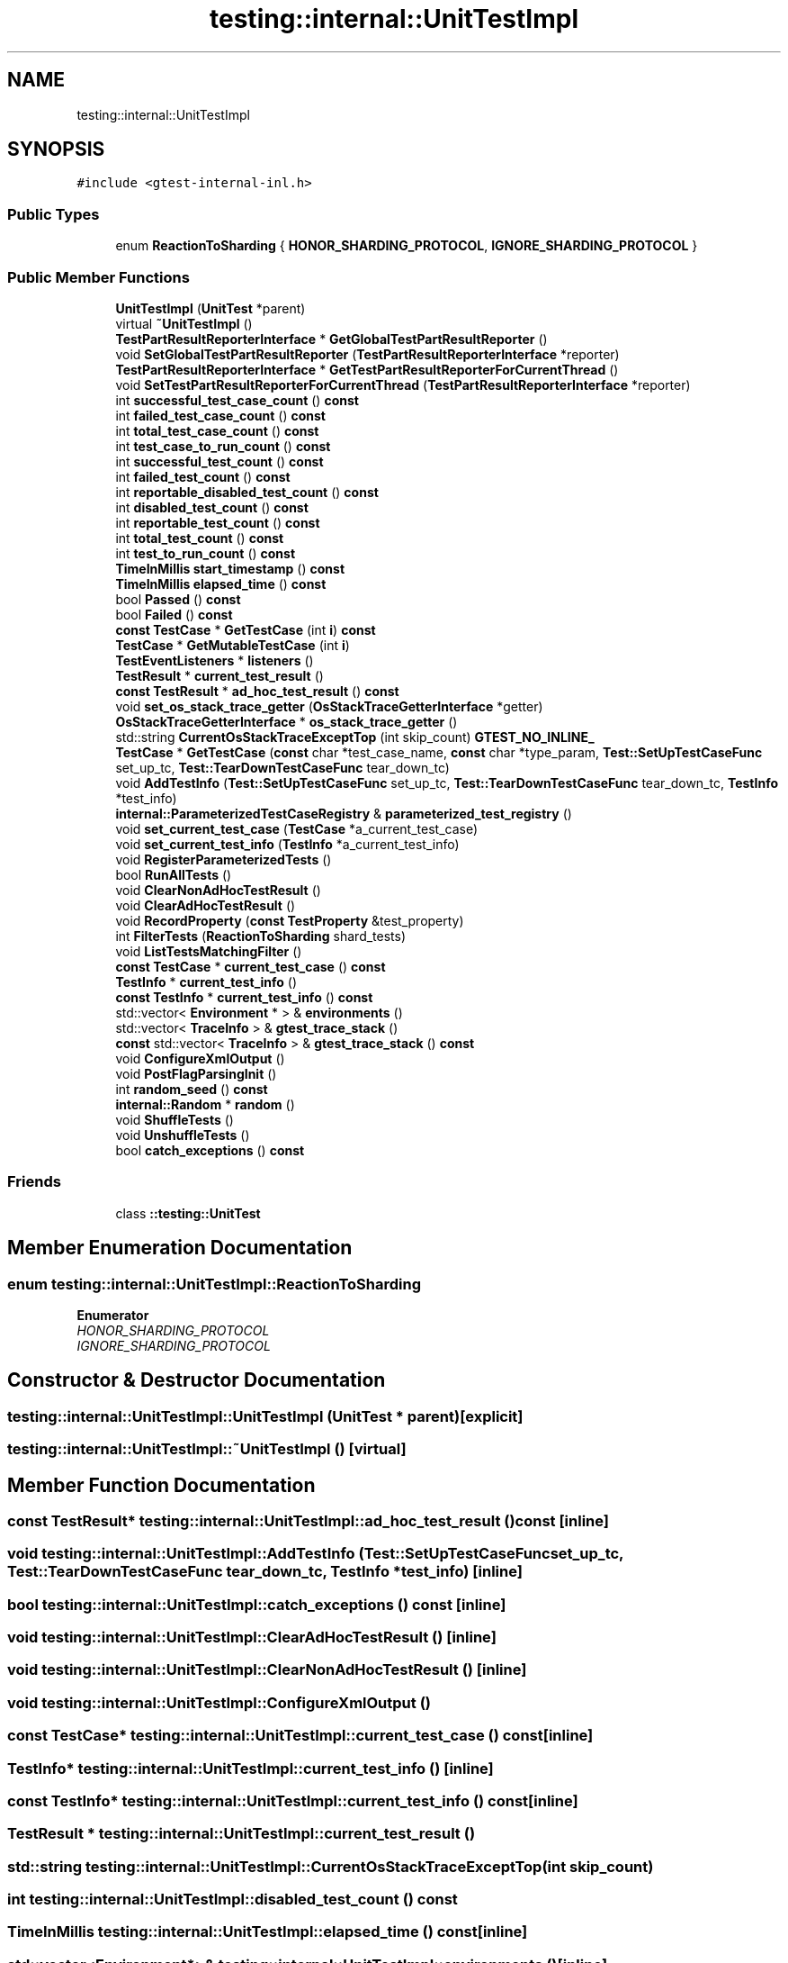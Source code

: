 .TH "testing::internal::UnitTestImpl" 3 "Sun Jul 12 2020" "My Project" \" -*- nroff -*-
.ad l
.nh
.SH NAME
testing::internal::UnitTestImpl
.SH SYNOPSIS
.br
.PP
.PP
\fC#include <gtest\-internal\-inl\&.h>\fP
.SS "Public Types"

.in +1c
.ti -1c
.RI "enum \fBReactionToSharding\fP { \fBHONOR_SHARDING_PROTOCOL\fP, \fBIGNORE_SHARDING_PROTOCOL\fP }"
.br
.in -1c
.SS "Public Member Functions"

.in +1c
.ti -1c
.RI "\fBUnitTestImpl\fP (\fBUnitTest\fP *parent)"
.br
.ti -1c
.RI "virtual \fB~UnitTestImpl\fP ()"
.br
.ti -1c
.RI "\fBTestPartResultReporterInterface\fP * \fBGetGlobalTestPartResultReporter\fP ()"
.br
.ti -1c
.RI "void \fBSetGlobalTestPartResultReporter\fP (\fBTestPartResultReporterInterface\fP *reporter)"
.br
.ti -1c
.RI "\fBTestPartResultReporterInterface\fP * \fBGetTestPartResultReporterForCurrentThread\fP ()"
.br
.ti -1c
.RI "void \fBSetTestPartResultReporterForCurrentThread\fP (\fBTestPartResultReporterInterface\fP *reporter)"
.br
.ti -1c
.RI "int \fBsuccessful_test_case_count\fP () \fBconst\fP"
.br
.ti -1c
.RI "int \fBfailed_test_case_count\fP () \fBconst\fP"
.br
.ti -1c
.RI "int \fBtotal_test_case_count\fP () \fBconst\fP"
.br
.ti -1c
.RI "int \fBtest_case_to_run_count\fP () \fBconst\fP"
.br
.ti -1c
.RI "int \fBsuccessful_test_count\fP () \fBconst\fP"
.br
.ti -1c
.RI "int \fBfailed_test_count\fP () \fBconst\fP"
.br
.ti -1c
.RI "int \fBreportable_disabled_test_count\fP () \fBconst\fP"
.br
.ti -1c
.RI "int \fBdisabled_test_count\fP () \fBconst\fP"
.br
.ti -1c
.RI "int \fBreportable_test_count\fP () \fBconst\fP"
.br
.ti -1c
.RI "int \fBtotal_test_count\fP () \fBconst\fP"
.br
.ti -1c
.RI "int \fBtest_to_run_count\fP () \fBconst\fP"
.br
.ti -1c
.RI "\fBTimeInMillis\fP \fBstart_timestamp\fP () \fBconst\fP"
.br
.ti -1c
.RI "\fBTimeInMillis\fP \fBelapsed_time\fP () \fBconst\fP"
.br
.ti -1c
.RI "bool \fBPassed\fP () \fBconst\fP"
.br
.ti -1c
.RI "bool \fBFailed\fP () \fBconst\fP"
.br
.ti -1c
.RI "\fBconst\fP \fBTestCase\fP * \fBGetTestCase\fP (int \fBi\fP) \fBconst\fP"
.br
.ti -1c
.RI "\fBTestCase\fP * \fBGetMutableTestCase\fP (int \fBi\fP)"
.br
.ti -1c
.RI "\fBTestEventListeners\fP * \fBlisteners\fP ()"
.br
.ti -1c
.RI "\fBTestResult\fP * \fBcurrent_test_result\fP ()"
.br
.ti -1c
.RI "\fBconst\fP \fBTestResult\fP * \fBad_hoc_test_result\fP () \fBconst\fP"
.br
.ti -1c
.RI "void \fBset_os_stack_trace_getter\fP (\fBOsStackTraceGetterInterface\fP *getter)"
.br
.ti -1c
.RI "\fBOsStackTraceGetterInterface\fP * \fBos_stack_trace_getter\fP ()"
.br
.ti -1c
.RI "std::string \fBCurrentOsStackTraceExceptTop\fP (int skip_count) \fBGTEST_NO_INLINE_\fP"
.br
.ti -1c
.RI "\fBTestCase\fP * \fBGetTestCase\fP (\fBconst\fP char *test_case_name, \fBconst\fP char *type_param, \fBTest::SetUpTestCaseFunc\fP set_up_tc, \fBTest::TearDownTestCaseFunc\fP tear_down_tc)"
.br
.ti -1c
.RI "void \fBAddTestInfo\fP (\fBTest::SetUpTestCaseFunc\fP set_up_tc, \fBTest::TearDownTestCaseFunc\fP tear_down_tc, \fBTestInfo\fP *test_info)"
.br
.ti -1c
.RI "\fBinternal::ParameterizedTestCaseRegistry\fP & \fBparameterized_test_registry\fP ()"
.br
.ti -1c
.RI "void \fBset_current_test_case\fP (\fBTestCase\fP *a_current_test_case)"
.br
.ti -1c
.RI "void \fBset_current_test_info\fP (\fBTestInfo\fP *a_current_test_info)"
.br
.ti -1c
.RI "void \fBRegisterParameterizedTests\fP ()"
.br
.ti -1c
.RI "bool \fBRunAllTests\fP ()"
.br
.ti -1c
.RI "void \fBClearNonAdHocTestResult\fP ()"
.br
.ti -1c
.RI "void \fBClearAdHocTestResult\fP ()"
.br
.ti -1c
.RI "void \fBRecordProperty\fP (\fBconst\fP \fBTestProperty\fP &test_property)"
.br
.ti -1c
.RI "int \fBFilterTests\fP (\fBReactionToSharding\fP shard_tests)"
.br
.ti -1c
.RI "void \fBListTestsMatchingFilter\fP ()"
.br
.ti -1c
.RI "\fBconst\fP \fBTestCase\fP * \fBcurrent_test_case\fP () \fBconst\fP"
.br
.ti -1c
.RI "\fBTestInfo\fP * \fBcurrent_test_info\fP ()"
.br
.ti -1c
.RI "\fBconst\fP \fBTestInfo\fP * \fBcurrent_test_info\fP () \fBconst\fP"
.br
.ti -1c
.RI "std::vector< \fBEnvironment\fP * > & \fBenvironments\fP ()"
.br
.ti -1c
.RI "std::vector< \fBTraceInfo\fP > & \fBgtest_trace_stack\fP ()"
.br
.ti -1c
.RI "\fBconst\fP std::vector< \fBTraceInfo\fP > & \fBgtest_trace_stack\fP () \fBconst\fP"
.br
.ti -1c
.RI "void \fBConfigureXmlOutput\fP ()"
.br
.ti -1c
.RI "void \fBPostFlagParsingInit\fP ()"
.br
.ti -1c
.RI "int \fBrandom_seed\fP () \fBconst\fP"
.br
.ti -1c
.RI "\fBinternal::Random\fP * \fBrandom\fP ()"
.br
.ti -1c
.RI "void \fBShuffleTests\fP ()"
.br
.ti -1c
.RI "void \fBUnshuffleTests\fP ()"
.br
.ti -1c
.RI "bool \fBcatch_exceptions\fP () \fBconst\fP"
.br
.in -1c
.SS "Friends"

.in +1c
.ti -1c
.RI "class \fB::testing::UnitTest\fP"
.br
.in -1c
.SH "Member Enumeration Documentation"
.PP 
.SS "enum \fBtesting::internal::UnitTestImpl::ReactionToSharding\fP"

.PP
\fBEnumerator\fP
.in +1c
.TP
\fB\fIHONOR_SHARDING_PROTOCOL \fP\fP
.TP
\fB\fIIGNORE_SHARDING_PROTOCOL \fP\fP
.SH "Constructor & Destructor Documentation"
.PP 
.SS "testing::internal::UnitTestImpl::UnitTestImpl (\fBUnitTest\fP * parent)\fC [explicit]\fP"

.SS "testing::internal::UnitTestImpl::~UnitTestImpl ()\fC [virtual]\fP"

.SH "Member Function Documentation"
.PP 
.SS "\fBconst\fP \fBTestResult\fP* testing::internal::UnitTestImpl::ad_hoc_test_result () const\fC [inline]\fP"

.SS "void testing::internal::UnitTestImpl::AddTestInfo (\fBTest::SetUpTestCaseFunc\fP set_up_tc, \fBTest::TearDownTestCaseFunc\fP tear_down_tc, \fBTestInfo\fP * test_info)\fC [inline]\fP"

.SS "bool testing::internal::UnitTestImpl::catch_exceptions () const\fC [inline]\fP"

.SS "void testing::internal::UnitTestImpl::ClearAdHocTestResult ()\fC [inline]\fP"

.SS "void testing::internal::UnitTestImpl::ClearNonAdHocTestResult ()\fC [inline]\fP"

.SS "void testing::internal::UnitTestImpl::ConfigureXmlOutput ()"

.SS "\fBconst\fP \fBTestCase\fP* testing::internal::UnitTestImpl::current_test_case () const\fC [inline]\fP"

.SS "\fBTestInfo\fP* testing::internal::UnitTestImpl::current_test_info ()\fC [inline]\fP"

.SS "\fBconst\fP \fBTestInfo\fP* testing::internal::UnitTestImpl::current_test_info () const\fC [inline]\fP"

.SS "\fBTestResult\fP * testing::internal::UnitTestImpl::current_test_result ()"

.SS "std::string testing::internal::UnitTestImpl::CurrentOsStackTraceExceptTop (int skip_count)"

.SS "int testing::internal::UnitTestImpl::disabled_test_count () const"

.SS "\fBTimeInMillis\fP testing::internal::UnitTestImpl::elapsed_time () const\fC [inline]\fP"

.SS "std::vector<\fBEnvironment\fP*>& testing::internal::UnitTestImpl::environments ()\fC [inline]\fP"

.SS "bool testing::internal::UnitTestImpl::Failed () const\fC [inline]\fP"

.SS "int testing::internal::UnitTestImpl::failed_test_case_count () const"

.SS "int testing::internal::UnitTestImpl::failed_test_count () const"

.SS "int testing::internal::UnitTestImpl::FilterTests (\fBReactionToSharding\fP shard_tests)"

.SS "\fBTestPartResultReporterInterface\fP * testing::internal::UnitTestImpl::GetGlobalTestPartResultReporter ()"

.SS "\fBTestCase\fP* testing::internal::UnitTestImpl::GetMutableTestCase (int i)\fC [inline]\fP"

.SS "\fBTestCase\fP * testing::internal::UnitTestImpl::GetTestCase (\fBconst\fP char * test_case_name, \fBconst\fP char * type_param, \fBTest::SetUpTestCaseFunc\fP set_up_tc, \fBTest::TearDownTestCaseFunc\fP tear_down_tc)"

.SS "\fBconst\fP \fBTestCase\fP* testing::internal::UnitTestImpl::GetTestCase (int i) const\fC [inline]\fP"

.SS "\fBTestPartResultReporterInterface\fP * testing::internal::UnitTestImpl::GetTestPartResultReporterForCurrentThread ()"

.SS "std::vector<\fBTraceInfo\fP>& testing::internal::UnitTestImpl::gtest_trace_stack ()\fC [inline]\fP"

.SS "\fBconst\fP std::vector<\fBTraceInfo\fP>& testing::internal::UnitTestImpl::gtest_trace_stack () const\fC [inline]\fP"

.SS "\fBTestEventListeners\fP* testing::internal::UnitTestImpl::listeners ()\fC [inline]\fP"

.SS "void testing::internal::UnitTestImpl::ListTestsMatchingFilter ()"

.SS "\fBOsStackTraceGetterInterface\fP * testing::internal::UnitTestImpl::os_stack_trace_getter ()"

.SS "\fBinternal::ParameterizedTestCaseRegistry\fP& testing::internal::UnitTestImpl::parameterized_test_registry ()\fC [inline]\fP"

.SS "bool testing::internal::UnitTestImpl::Passed () const\fC [inline]\fP"

.SS "void testing::internal::UnitTestImpl::PostFlagParsingInit ()"

.SS "\fBinternal::Random\fP* testing::internal::UnitTestImpl::random ()\fC [inline]\fP"

.SS "int testing::internal::UnitTestImpl::random_seed () const\fC [inline]\fP"

.SS "void testing::internal::UnitTestImpl::RecordProperty (\fBconst\fP \fBTestProperty\fP & test_property)"

.SS "void testing::internal::UnitTestImpl::RegisterParameterizedTests ()"

.SS "int testing::internal::UnitTestImpl::reportable_disabled_test_count () const"

.SS "int testing::internal::UnitTestImpl::reportable_test_count () const"

.SS "bool testing::internal::UnitTestImpl::RunAllTests ()"

.SS "void testing::internal::UnitTestImpl::set_current_test_case (\fBTestCase\fP * a_current_test_case)\fC [inline]\fP"

.SS "void testing::internal::UnitTestImpl::set_current_test_info (\fBTestInfo\fP * a_current_test_info)\fC [inline]\fP"

.SS "void testing::internal::UnitTestImpl::set_os_stack_trace_getter (\fBOsStackTraceGetterInterface\fP * getter)"

.SS "void testing::internal::UnitTestImpl::SetGlobalTestPartResultReporter (\fBTestPartResultReporterInterface\fP * reporter)"

.SS "void testing::internal::UnitTestImpl::SetTestPartResultReporterForCurrentThread (\fBTestPartResultReporterInterface\fP * reporter)"

.SS "void testing::internal::UnitTestImpl::ShuffleTests ()"

.SS "\fBTimeInMillis\fP testing::internal::UnitTestImpl::start_timestamp () const\fC [inline]\fP"

.SS "int testing::internal::UnitTestImpl::successful_test_case_count () const"

.SS "int testing::internal::UnitTestImpl::successful_test_count () const"

.SS "int testing::internal::UnitTestImpl::test_case_to_run_count () const"

.SS "int testing::internal::UnitTestImpl::test_to_run_count () const"

.SS "int testing::internal::UnitTestImpl::total_test_case_count () const"

.SS "int testing::internal::UnitTestImpl::total_test_count () const"

.SS "void testing::internal::UnitTestImpl::UnshuffleTests ()"

.SH "Friends And Related Function Documentation"
.PP 
.SS "friend class ::\fBtesting::UnitTest\fP\fC [friend]\fP"


.SH "Author"
.PP 
Generated automatically by Doxygen for My Project from the source code\&.
